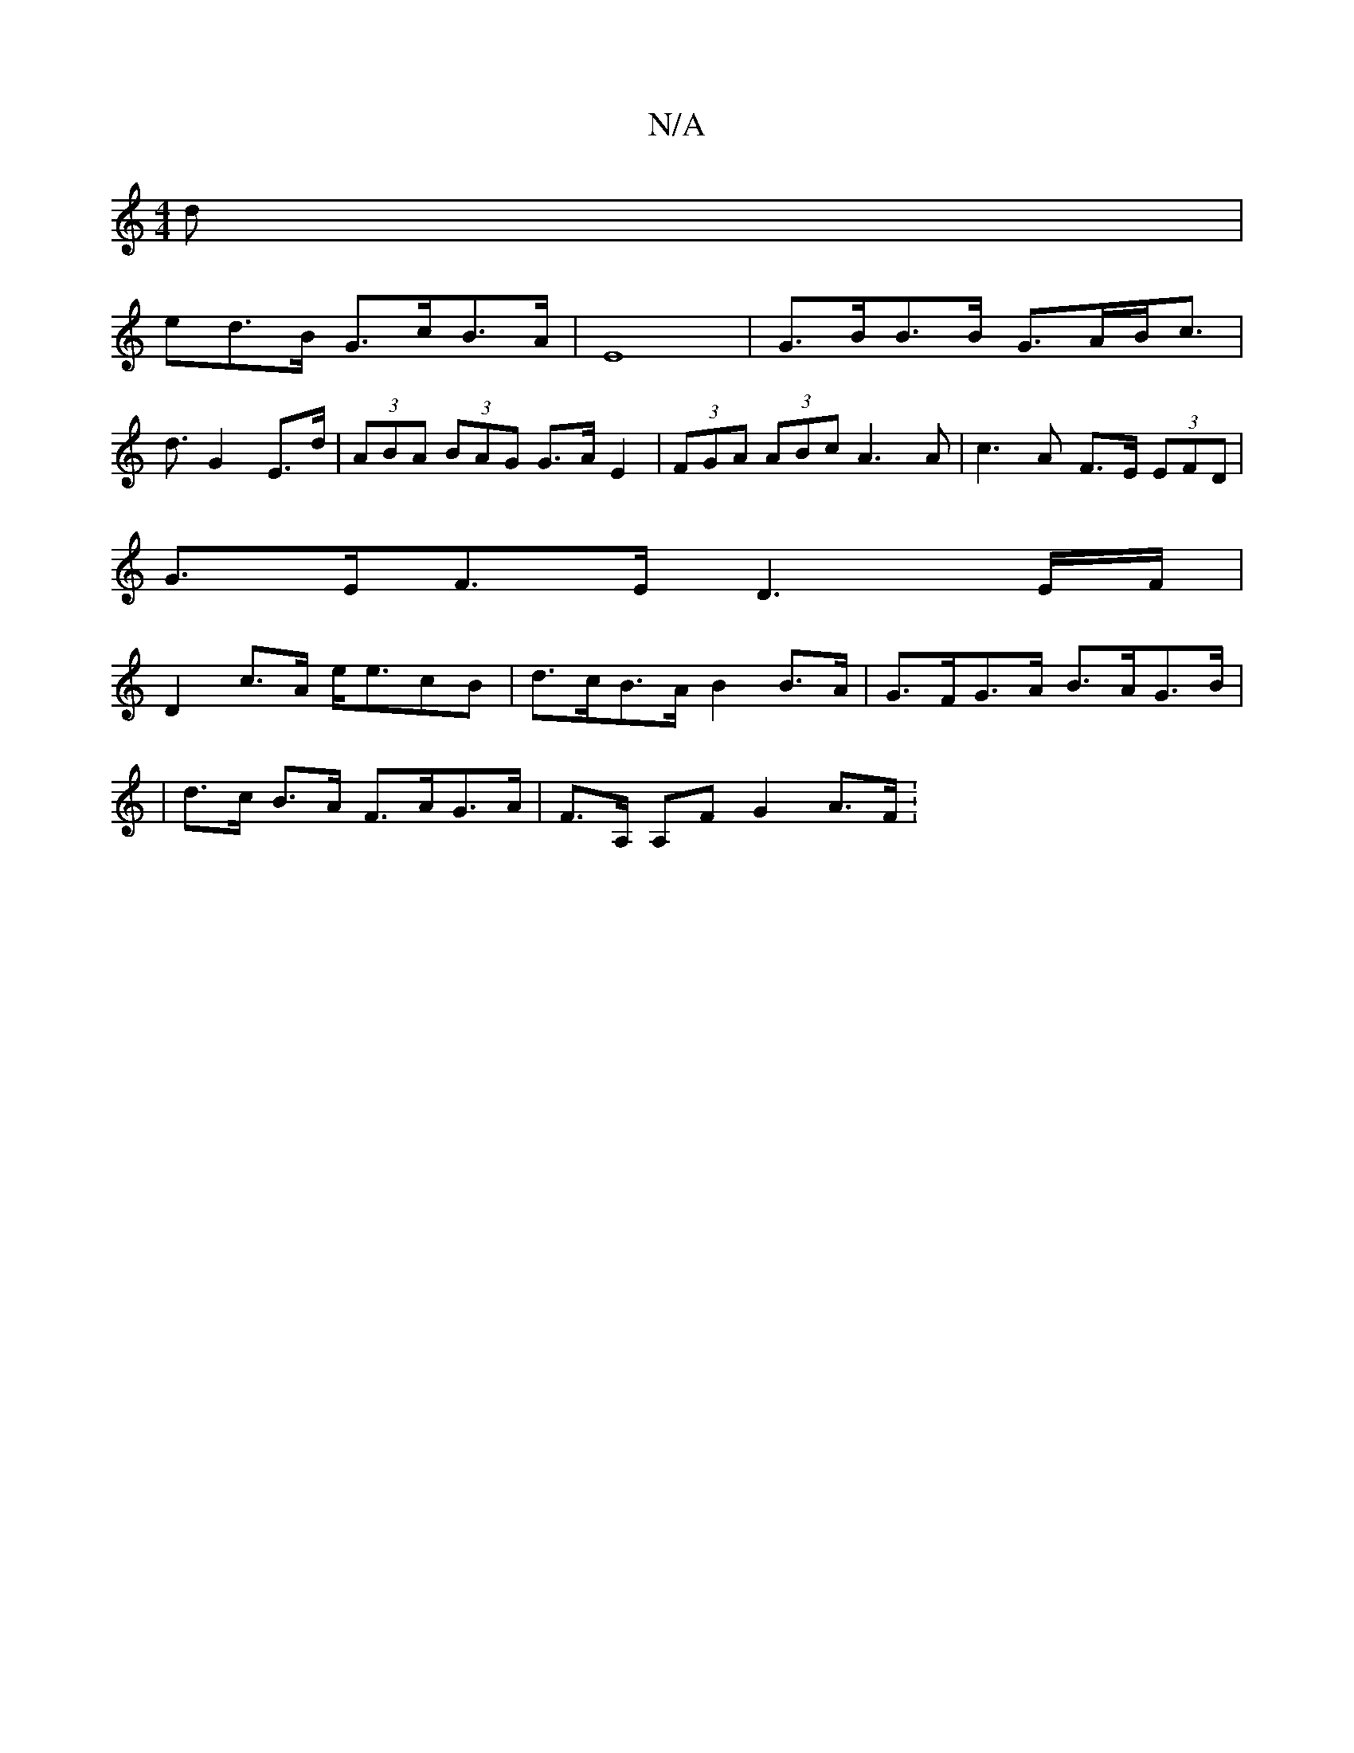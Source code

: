 X:1
T:N/A
M:4/4
R:N/A
K:Cmajor
 d|
ed>B G>cB>A | E8 | G>BB>B G>AB<c |
d3/2- G2 E>d | (3ABA (3BAG G>A E2 | (3FGA (3ABc A3A | c3 A F>E (3EFD|
G>EF>E D3E/F/|
D2 c>A e<ecB|d>cB>A B2 B>A|G>FG>A B>AG>B|
| d>c B>A F>AG>A | F>A, A,F G2A>F: